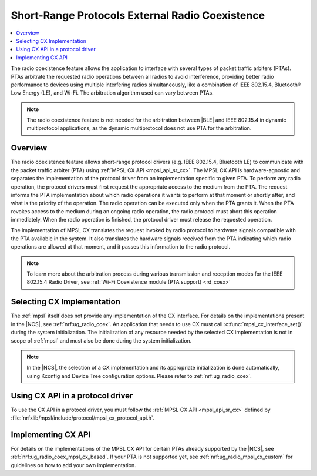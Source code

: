 .. _mpsl_cx:

Short-Range Protocols External Radio Coexistence
################################################

.. contents::
   :local:
   :depth: 2

The radio coexistence feature allows the application to interface with several types of packet traffic arbiters (PTAs).
PTAs arbitrate the requested radio operations between all radios to avoid interference, providing better radio performance to devices using multiple interfering radios simultaneously, like a combination of IEEE 802.15.4, Bluetooth® Low Energy (LE), and Wi-Fi.
The arbitration algorithm used can vary between PTAs.

.. note::
  The radio coexistence feature is not needed for the arbitration between |BLE| and IEEE 802.15.4 in dynamic multiprotocol applications, as the dynamic multiprotocol does not use PTA for the arbitration.

Overview
********

The radio coexistence feature allows short-range protocol drivers (e.g. IEEE 802.15.4, Bluetooth LE) to communicate with the packet traffic arbiter (PTA) using :ref:`MPSL CX API <mpsl_api_sr_cx>`.
The MPSL CX API is hardware-agnostic and separates the implementation of the protocol driver from an implementation specific to given PTA.
To perform any radio operation, the protocol drivers must first request the appropriate access to the medium from the PTA.
The request informs the PTA implementation about which radio operations it wants to perform at that moment or shortly after, and what is the priority of the operation.
The radio operation can be executed only when the PTA grants it.
When the PTA revokes access to the medium during an ongoing radio operation, the radio protocol must abort this operation immediately.
When the radio operation is finished, the protocol driver must release the requested operation.

The implementation of MPSL CX translates the request invoked by radio protocol to hardware signals compatible with the PTA available in the system.
It also translates the hardware signals received from the PTA indicating which radio operations are allowed at that moment, and it passes this information to the radio protocol.

.. note::
  To learn more about the arbitration process during various transmission and reception modes for the IEEE 802.15.4 Radio Driver, see :ref:`Wi-Fi Coexistence module (PTA support) <rd_coex>`

Selecting CX Implementation
***************************

The :ref:`mpsl` itself does not provide any implementation of the CX interface.
For details on the implementations present in the |NCS|, see :ref:`nrf:ug_radio_coex`.
An application that needs to use CX must call :c:func:`mpsl_cx_interface_set()` during the system initialization.
The initialization of any resource needed by the selected CX implementation is not in scope of :ref:`mpsl` and must also be done during the system initialization.

.. note::
  In the |NCS|, the selection of a CX implementation and its appropriate initialization is done automatically, using Kconfig and Device Tree configuration options.
  Please refer to :ref:`nrf:ug_radio_coex`.

Using CX API in a protocol driver
*********************************

To use the CX API in a protocol driver, you must follow the :ref:`MPSL CX API <mpsl_api_sr_cx>` defined by :file:`nrfxlib/mpsl/include/protocol/mpsl_cx_protocol_api.h`.

Implementing CX API
*******************

For details on the implementations of the MPSL CX API for certain PTAs already supported by the |NCS|, see :ref:`nrf:ug_radio_coex_mpsl_cx_based`.
If your PTA is not supported yet, see :ref:`nrf:ug_radio_mpsl_cx_custom` for guidelines on how to add your own implementation.
